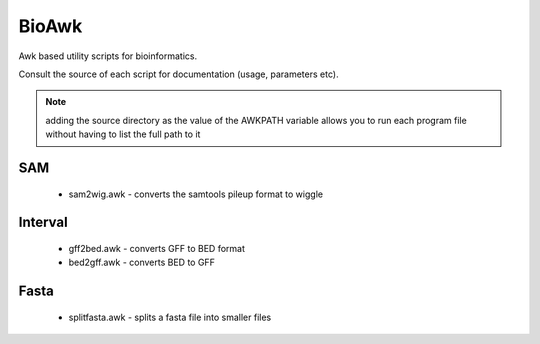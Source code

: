 BioAwk
======

Awk based utility scripts for bioinformatics.

Consult the source of each script for documentation (usage, parameters etc).

.. note:: adding the source directory as the value of the AWKPATH variable allows you 
   to run each program file without having to list the full path to it

SAM
---

  * sam2wig.awk - converts the samtools pileup format to wiggle
  
Interval
--------

  * gff2bed.awk - converts GFF to BED format
  * bed2gff.awk - converts BED to GFF
  
Fasta
-----

  * splitfasta.awk - splits a fasta file into smaller files